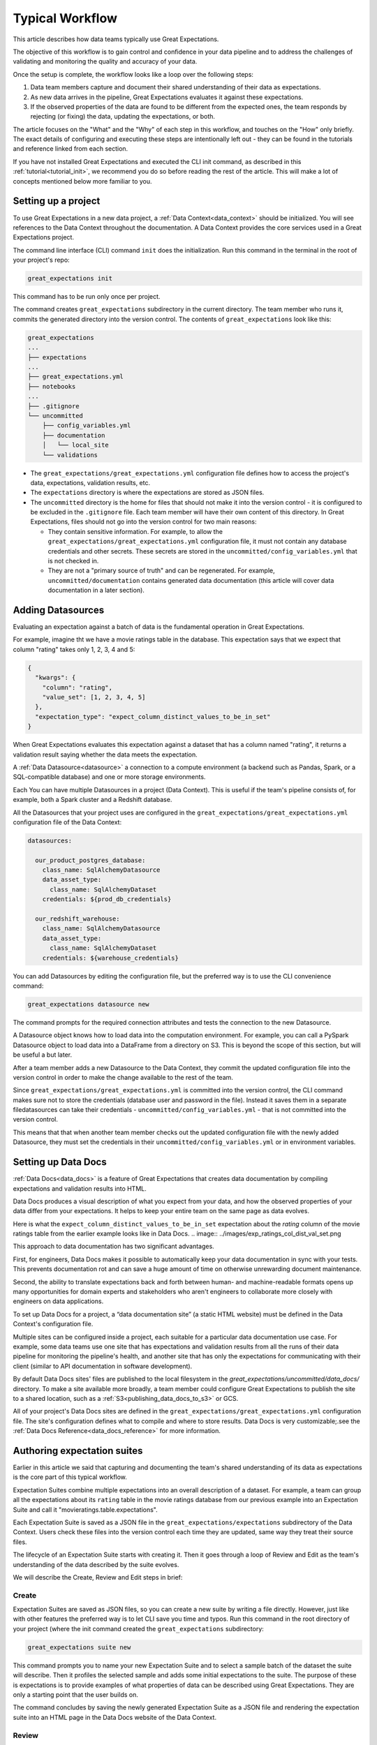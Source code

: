 .. _typical_workflow:

Typical Workflow
===============================================

This article describes how data teams typically use Great Expectations.

The objective of this workflow is to gain control and confidence in your data pipeline and to address the challenges of validating and monitoring the quality and accuracy of your data.

Once the setup is complete, the workflow looks like a loop over the following steps:

1. Data team members capture and document their shared understanding of their data as expectations.
2. As new data arrives in the pipeline, Great Expectations evaluates it against these expectations.
3. If the observed properties of the data are found to be different from the expected ones, the team responds by rejecting (or fixing) the data, updating the expectations, or both.

The article focuses on the "What" and the "Why" of each step in this workflow, and touches on the "How" only briefly. The exact details of configuring and executing these steps are intentionally left out - they can be found in the tutorials and reference linked from each section.

If you have not installed Great Expectations and executed the CLI init command, as described in this :ref:`tutorial<tutorial_init>`, we recommend you do so before reading the rest of the article. This will make a lot of concepts mentioned below more familiar to you.


Setting up a project
----------------------------------------

To use Great Expectations in a new data project, a :ref:`Data Context<data_context>` should be initialized. You will see references to the Data Context throughout the documentation. A Data Context provides the core services used in a Great Expectations project.

The command line interface (CLI) command ``init`` does the initialization. Run this command in the terminal in the root of your project's repo:

.. code-block:: bash

    great_expectations init

This command has to be run only once per project.

The command creates ``great_expectations`` subdirectory in the current directory. The team member who runs it, commits the generated directory into the version control. The contents of ``great_expectations`` look like this:

.. code-block:: bash

    great_expectations
    ...
    ├── expectations
    ...
    ├── great_expectations.yml
    ├── notebooks
    ...
    ├── .gitignore
    └── uncommitted
        ├── config_variables.yml
        ├── documentation
        │   └── local_site
        └── validations

* The ``great_expectations/great_expectations.yml`` configuration file defines how to access the project's data, expectations, validation results, etc.
* The ``expectations`` directory is where the expectations are stored as JSON files.
* The ``uncommitted`` directory is the home for files that should not make it into the version control - it is configured to be excluded in the ``.gitignore`` file. Each team member will have their own content of this directory. In Great Expectations, files should not go into the version control for two main reasons:

  * They contain sensitive information. For example, to allow the ``great_expectations/great_expectations.yml`` configuration file, it must not contain any database credentials and other secrets. These secrets are stored in the ``uncommitted/config_variables.yml`` that is not checked in.

  * They are not a "primary source of truth" and can be regenerated. For example, ``uncommitted/documentation`` contains generated data documentation (this article will cover data documentation in a later section).



Adding Datasources
----------------------------------------

Evaluating an expectation against a batch of data is the fundamental operation in Great Expectations.

For example, imagine tht we have a movie ratings table in the database. This expectation says that we expect that column "rating" takes only 1, 2, 3, 4 and 5:

.. code-block:: json

    {
      "kwargs": {
        "column": "rating",
        "value_set": [1, 2, 3, 4, 5]
      },
      "expectation_type": "expect_column_distinct_values_to_be_in_set"
    }

When Great Expectations evaluates this expectation against a dataset that has a column named "rating", it returns a validation result saying whether the data meets the expectation.


A :ref:`Data Datasource<datasource>` a connection to a compute environment (a backend such as Pandas, Spark, or a SQL-compatible database) and one or more storage environments.

Each You can have multiple Datasources in a project (Data Context). This is useful if the team's pipeline consists of, for example, both a Spark cluster and a Redshift database.

All the Datasources that your project uses are configured in the ``great_expectations/great_expectations.yml`` configuration file of the Data Context:


.. code-block::

    datasources:

      our_product_postgres_database:
        class_name: SqlAlchemyDatasource
        data_asset_type:
          class_name: SqlAlchemyDataset
        credentials: ${prod_db_credentials}

      our_redshift_warehouse:
        class_name: SqlAlchemyDatasource
        data_asset_type:
          class_name: SqlAlchemyDataset
        credentials: ${warehouse_credentials}



You can add Datasources by editing the configuration file, but the preferred way is to use the CLI convenience command:

.. code-block:: bash

    great_expectations datasource new


The command prompts for the required connection attributes and tests the connection to the new Datasource.

A Datasource object knows how to load data into the computation environment. For example, you can call a PySpark Datasource object to load data into a DataFrame from a directory on S3. This is beyond the scope of this section, but will be useful a but later.


After a team member adds a new Datasource to the Data Context, they commit the updated configuration file into the version control in order to make the change available to the rest of the team.

Since ``great_expectations/great_expectations.yml`` is committed into the version control, the CLI command makes sure not to store the credentials (database user and password in the file). Instead it saves them in a separate filedatasources can take their credentials - ``uncommitted/config_variables.yml`` - that is not committed into the version control.

This means that that when another team member checks out the updated configuration file with the newly added Datasource, they must set the credentials in their ``uncommitted/config_variables.yml`` or in environment variables.

Setting up Data Docs
----------------------------------------------------------

:ref:`Data Docs<data_docs>` is a feature of Great Expectations that creates data documentation by compiling expectations and validation results into HTML.

Data Docs produces a visual description of what you expect from your data, and how the observed properties of your data differ from your expectations. It helps to keep your entire team on the same page as data evolves.

Here is what the ``expect_column_distinct_values_to_be_in_set`` expectation about the `rating` column of the movie ratings table from the earlier example looks like in Data Docs.
.. image:: ../images/exp_ratings_col_dist_val_set.png

This approach to data documentation has two significant advantages.

First, for engineers, Data Docs makes it possible to automatically keep your data documentation in sync with your tests. This prevents documentation rot and can save a huge amount of time on otherwise unrewarding document maintenance.

Second, the ability to translate expectations back and forth between human- and machine-readable formats opens up
many opportunities for domain experts and stakeholders who aren't engineers to collaborate more closely with
engineers on data applications.

To set up Data Docs for a project, a “data documentation site” (a static HTML website) must be defined in the Data Context's configuration file.

Multiple sites can be configured inside a project, each suitable for a particular data documentation use case. For example, some data teams use one site that has expectations and validation results from all the runs of their data pipeline for monitoring the pipeline's health, and another site that has only the expectations for communicating with their client (similar to API documentation in software development).

By default Data Docs sites' files are published to the local filesystem in the `great_expectations/uncommitted/data_docs/` directory. To make a site available more broadly, a team member could configure Great Expectations to publish the site to a shared location, such as a :ref:`S3<publishing_data_docs_to_s3>` or GCS.

All of your project's Data Docs sites are defined in the ``great_expectations/great_expectations.yml`` configuration file. The site's configuration defines what to compile and where to store results. Data Docs is very customizable;.see the :ref:`Data Docs Reference<data_docs_reference>` for more information.


Authoring expectation suites
----------------------------------------------------------

Earlier in this article we said that capturing and documenting the team's shared understanding of its data as expectations is the core part of this typical workflow.

Expectation Suites combine multiple expectations into an overall description of a dataset. For example, a team can group all the expectations about its ``rating`` table in the movie ratings database from our previous example into an Expectation Suite and call it "movieratings.table.expectations".

Each Expectation Suite is saved as a JSON file in the ``great_expectations/expectations`` subdirectory of the Data Context. Users check these files into the version control each time they are updated, same way they treat their source files.

The lifecycle of an Expectation Suite starts with creating it. Then it goes through a loop of Review and Edit as the team's understanding of the data described by the suite evolves.

We will describe the Create, Review and Edit steps in brief:

Create
********************************************


Expectation Suites are saved as JSON files, so you can create a new suite by writing a file directly. However, just like with other features the preferred way is to let CLI save you time and typos. Run this command in the root directory of your project (where the init command created the ``great_expectations`` subdirectory:


.. code-block:: bash

    great_expectations suite new


This command prompts you to name your new Expectation Suite and to select a sample batch of the dataset the suite will describe. Then it profiles the selected sample and adds some initial expectations to the suite. The purpose of these is expectations is to provide examples of what properties of data can be described using Great Expectations. They are only a starting point that the user builds on.

The command concludes by saving the newly generated Expectation Suite as a JSON file and rendering the expectation suite into an HTML page in the Data Docs website of the Data Context.


Review
********************************************

Reviewing expectations is best done in Data Docs:

.. image:: ../images/sample_e_s_view.png

Edit
********************************************

The best interface for editing an Expectation Suite is a Jupyter notebook.

Editing an Expectation Suite means adding expectations, removing expectations, and modifying the arguments of existing expectations.

For every expectation type there is a Python method that sets its arguments, evaluates this expectation against a sample batch of data and adds it to the Expectation Suite.

Take a look at the screenshot below. It shows the HTML view and the Python method for the same expectation (``expect_column_distinct_values_to_be_in_set``) side by side:

.. image:: ../images/exp_html_python_side_by_side .png

The CLI provides a command that, given an Expectation Suite, generates a Jupyter notebook to edit it. It takes care of generating a cell for every expectation in the suite and of getting a sample batch of data. The HTML page for each Expectation Suite has the CLI command syntax in order to make it easier for users.

.. image:: ../images/edit_e_s_popup.png

The generated Jupyter notebook can be discarded, since it is auto-generated.



Deploying automated testing into a pipeline
-------------------------------------------

So far, the team members used Great Expectations to capture and document their expectations from the data.

It is time for the team to benefit from Great Expectations' automated testing that systematically surfaces errors. A data engineer adds GE :ref:`Validation Operators<validation_operators_and_actions>` to the data pipeline and configures them. The operators will evaluate the new batches of data that arrive in the pipeline against the expectations the team defined in the previous sections.

Data pipelines can be implemented with various technologies, but at their core that are DAGs (directed acyclic graphs) of computations over data.

This drawing shows an example of a node in a pipeline that loads data from a CSV file into a database table.

Two expectation suites are deployed to monitor data quality at this node.

One suite validates the node's input - the CSV file - before the node executes.

The other suite validates the node's output - the data loaded into the table.

.. image:: ../images/pipeline_diagram_two_nodes.png


To implement this validation logic, a data engineer inserts a Python code snippet into the pipeline - before and after the node. The code snippet prepares the data for the GE Validation Operator and calls the operator to perform the validation.

The exact mechanism of deploying this code snippet depends on the technology used for the pipeline.

If Airflow drives the pipeline, the engineer adds a new node in the Airflow DAG. This node will run a PythonOperator that executes this snippet. If the data is invalid, the Airflow PythonOperator will raise an error which will stop the rest of the execution.

If the pipeline uses something other than Airflow for orchestration, as long as it is possible to add a Python code snippet before and/or after a node, this will work.

Below is an example of this code snippet, with comments that explain what each line does.

.. code-block:: python

    # Data Context is a GE object that represents your project.
    # Your project's great_expectations.yml contains all the config
    # options for the project's GE Data Context.
    context = ge.data_context.DataContext()

    datasource = "my_production_postgres" # a datasource configured in your great_expectations.yml

    # Tell GE how to fetch the batch of data that should be validated...

    # ... from the result set of a SQL query:
    batch_kwargs = {"query": "your SQL query", "datasource": datasource_name}

    # ... or from a database table:
    # batch_kwargs = {"table": "name of your db table", "datasource": datasource_name}

    # ... or from a file:
    # batch_kwargs = {"path": "path to your data file", "datasource": datasource_name}

    # ... or from a Pandas or PySpark DataFrame
    # batch_kwargs = {"dataset": "your Pandas or PySpark DataFrame", "datasource": datasource_name}

    # Get the batch of data you want to validate.
    # Specify the name of the expectation suite that holds the expectations.
    expectation_suite_name = "movieratings.table.expectations" # this is an example of
                                                        # a suite that you created
    batch = context.get_batch(batch_kwargs, expectation_suite_name)

    # Call a validation operator to validate the batch.
    # The operator will evaluate the data against the expectations
    # and perform a list of actions, such as saving the validation
    # result, updating Data Docs, and firing a notification (e.g., Slack).
    results = context.run_validation_operator(
        "action_list_operator",
        assets_to_validate=[batch],
        run_id=run_id) # e.g., Airflow run id or some run identifier that your pipeline uses.

    if not results["success"]:
        # Decide what your pipeline should do in case the data does not
        # meet your expectations.


Responding to validation results
----------------------------------------

A :ref:`Validation Operator<validation_operators_and_actions>` is deployed at a particular point in your data pipeline.

A new batch of data arrives and the operator validates it against an expectation suite (see the previous step).

The :ref:`actions<actions>` of the operator store the validation result, add an HTML view of the result to the Data Docs website, and fire a configurable notification (by default, Slack).

If the data meets all the expectations in the suite, no action is required. This is the beauty of automated testing. No team members have to be interrupted.

In case the data violates some expectations, team members must get involved.

In the world of software testing, if a program does not pass a test, it usually means that the program is wrong and must be fixed.

In data testing, if data does not meet expectations, the response to a failing test is triaged into 3 categories:

* The data is fine, but the validation result revealed a characteristic that the team was not aware of. The team's data scientists update the expectations to reflect this new information. The user interface for this process is as described in the `Authoring expectation suites` section above: review the validation result in DataDocs, run the CLI `suite edit` command to generate a Jupyter notebook for editing the expectation suite, and then use the generated notebook to update the expectations while testing them against the data batch that did not pass the validation.
* The data is "broken", but can be recovered. An example would be the users table we mentioned in the previous sections has the dates in the wrong format. Data engineers update the pipeline code to deal with this brokenness and fix it on the fly.
* The data is "broken beyond repair". The owners of the pipeline go "upstream" to the team (or an external partner) who produced the data and address it with them. The validation result in Data Docs makes it easy to communicate what exactly is broken, since it shows the expectation that was not met and examples of non-conforming data.

